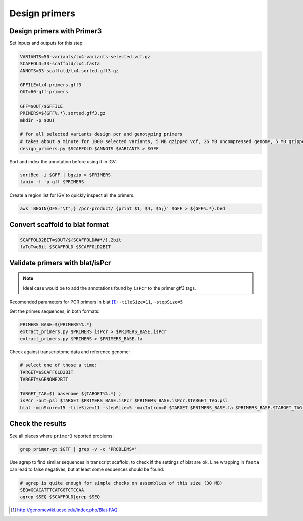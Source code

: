 .. _primers:

Design primers
==============
Design primers with Primer3
---------------------------
Set inputs and outputs for this step:

.. code-block:: bash

    VARIANTS=50-variants/lx4-variants-selected.vcf.gz
    SCAFFOLD=33-scaffold/lx4.fasta
    ANNOTS=33-scaffold/lx4.sorted.gff3.gz 

    GFFILE=lx4-primers.gff3
    OUT=60-gff-primers
    
    GFF=$OUT/$GFFILE
    PRIMERS=${GFF%.*}.sorted.gff3.gz
    mkdir -p $OUT

    # for all selected variants design pcr and genotyping primers
    # takes about a minute for 1000 selected variants, 5 MB gzipped vcf, 26 MB uncompressed genome, 5 MB gzipped gff
    design_primers.py $SCAFFOLD $ANNOTS $VARIANTS > $GFF

Sort and index the annotation before using it in IGV:

.. code-block:: bash

    sortBed -i $GFF | bgzip > $PRIMERS
    tabix -f -p gff $PRIMERS

Create a region list for IGV to quickly inspect all the primers.

.. code-block:: bash

    awk 'BEGIN{OFS="\t";} /pcr-product/ {print $1, $4, $5;}' $GFF > ${GFF%.*}.bed
    
Convert scaffold to blat format
-------------------------------

.. code-block:: bash

    SCAFFOLD2BIT=$OUT/${SCAFFOLD##*/}.2bit
    faToTwoBit $SCAFFOLD $SCAFFOLD2BIT
    
Validate primers with blat/isPcr
--------------------------------

.. note::
    
    Ideal case would be to add the annotations found by ``isPcr`` to the primer gff3 tags.

Recomended parameters for PCR primers in blat [#]_: ``-tileSize=11``, ``-stepSize=5``

Get the primes sequences, in both formats:
    
.. code-block:: bash

    PRIMERS_BASE=${PRIMERS%%.*}
    extract_primers.py $PRIMERS isPcr > $PRIMERS_BASE.isPcr
    extract_primers.py $PRIMERS > $PRIMERS_BASE.fa

Check against transcriptome data and reference genome:

.. code-block:: bash
    
    # select one of those a time:
    TARGET=$SCAFFOLD2BIT
    TARGET=$GENOME2BIT

    TARGET_TAG=$( basename ${TARGET%%.*} )
    isPcr -out=psl $TARGET $PRIMERS_BASE.isPcr $PRIMERS_BASE.isPcr.$TARGET_TAG.psl
    blat -minScore=15 -tileSize=11 -stepSize=5 -maxIntron=0 $TARGET $PRIMERS_BASE.fa $PRIMERS_BASE.$TARGET_TAG.psl

Check the results
-----------------

See all places where ``primer3`` reported problems:

.. code-block:: bash

    grep primer-gt $GFF | grep -v -c 'PROBLEMS='

Use agrep to find similar sequences in transcript scaffold, to check if the 
settings of blat are ok. Line wrapping in ``fasta`` can lead to false negatives,
but at least some sequences should be found:

.. code-block:: bash

    # agrep is quite enough for simple checks on assemblies of this size (30 MB)
    SEQ=GCACATTTCATGGTCTCCAA
    agrep $SEQ $SCAFFOLD|grep $SEQ

.. [#] http://genomewiki.ucsc.edu/index.php/Blat-FAQ